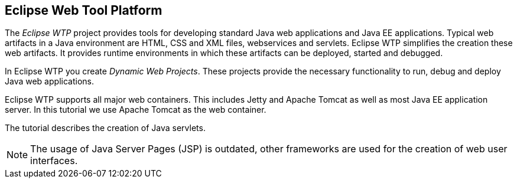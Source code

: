 == Eclipse Web Tool Platform

The _Eclipse WTP_ project provides tools for developing standard Java web applications and Java EE applications. 
Typical web artifacts in a Java environment are HTML,  CSS and XML files, webservices and servlets.
Eclipse WTP simplifies the creation these web artifacts.
It provides runtime environments in which these artifacts can be deployed, started and debugged.

In Eclipse WTP you create _Dynamic Web Projects_.
These projects provide the necessary functionality to run, debug and deploy Java web applications.

Eclipse WTP supports all major web containers. 
This includes Jetty and Apache Tomcat as well as most Java EE application server. 
In this tutorial we use Apache Tomcat as the web container.

The tutorial describes the creation of Java servlets. 

[NOTE]
====
The usage of Java Server Pages (JSP) is outdated, other frameworks are used for the creation of web user interfaces.
====
